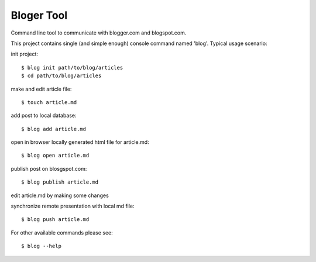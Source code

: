 Bloger Tool
===========

Command line tool to communicate with blogger.com and blogspot.com.

This project contains single (and simple enough) console command named 'blog'.
Typical usage scenario:

init project::

   $ blog init path/to/blog/articles
   $ cd path/to/blog/articles


make and edit article file::

   $ touch article.md

add post to local database::

   $ blog add article.md

open in browser locally generated html file for article.md::

   $ blog open article.md

publish post on blosgspot.com::

   $ blog publish article.md

edit article.md by making some changes

synchronize remote presentation with local md file::

   $ blog push article.md

For other available commands please see::

   $ blog --help
